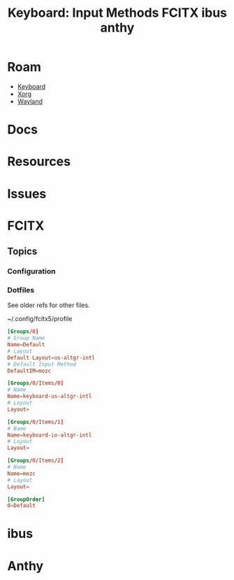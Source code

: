 :PROPERTIES:
:ID:       689aa40f-4030-4c73-bd9b-237a27ce6dca
:END:
#+TITLE: Keyboard: Input Methods FCITX ibus anthy
#+DESCRIPTION:
#+TAGS:

* Roam
+ [[id:3d2330da-5a95-408a-b940-7d2b3b0c7fb2][Keyboard]]
+ [[id:8c6d7cdd-74af-4307-b1df-8641752a1c9f][Xorg]]
+ [[id:f496d767-b54e-4086-bed4-e3d95fdaed4a][Wayland]]

* Docs

* Resources

* Issues

* FCITX

** Topics
*** Configuration

*** Dotfiles

See older refs for other files.

~/.config/fcitx5/profile

#+begin_src conf
[Groups/0]
# Group Name
Name=Default
# Layout
Default Layout=us-altgr-intl
# Default Input Method
DefaultIM=mozc

[Groups/0/Items/0]
# Name
Name=keyboard-us-altgr-intl
# Layout
Layout=

[Groups/0/Items/1]
# Name
Name=keyboard-io-altgr-intl
# Layout
Layout=

[Groups/0/Items/2]
# Name
Name=mozc
# Layout
Layout=

[GroupOrder]
0=Default
#+end_src


* ibus

* Anthy
